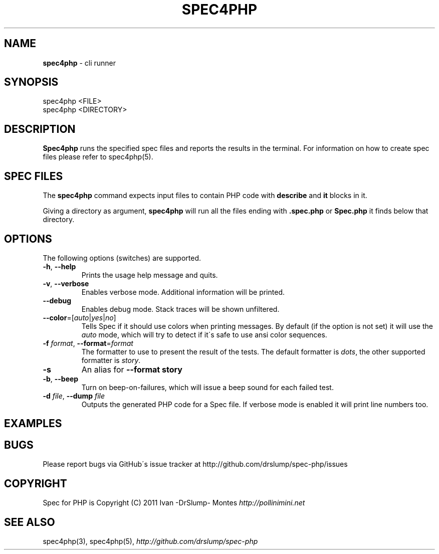 .\" generated with Ronn/v0.7.3
.\" http://github.com/rtomayko/ronn/tree/0.7.3
.
.TH "SPEC4PHP" "1" "March 2011" "Ivan -DrSlump- Montes" "Spec for PHP "
.
.SH "NAME"
\fBspec4php\fR \- cli runner
.
.SH "SYNOPSIS"
.
.nf

spec4php <FILE>
spec4php <DIRECTORY>
.
.fi
.
.SH "DESCRIPTION"
\fBSpec4php\fR runs the specified spec files and reports the results in the terminal\. For information on how to create spec files please refer to spec4php(5)\.
.
.SH "SPEC FILES"
The \fBspec4php\fR command expects input files to contain PHP code with \fBdescribe\fR and \fBit\fR blocks in it\.
.
.P
Giving a directory as argument, \fBspec4php\fR will run all the files ending with \fB\.spec\.php\fR or \fBSpec\.php\fR it finds below that directory\.
.
.SH "OPTIONS"
The following options (switches) are supported\.
.
.TP
\fB\-h\fR, \fB\-\-help\fR
Prints the usage help message and quits\.
.
.TP
\fB\-v\fR, \fB\-\-verbose\fR
Enables verbose mode\. Additional information will be printed\.
.
.TP
\fB\-\-debug\fR
Enables debug mode\. Stack traces will be shown unfiltered\.
.
.TP
\fB\-\-color\fR=[\fIauto\fR|\fIyes\fR|\fIno\fR]
Tells Spec if it should use colors when printing messages\. By default (if the option is not set) it will use the \fIauto\fR mode, which will try to detect if it\'s safe to use ansi color sequences\.
.
.TP
\fB\-f\fR \fIformat\fR, \fB\-\-format\fR=\fIformat\fR
The formatter to use to present the result of the tests\. The default formatter is \fIdots\fR, the other supported formatter is \fIstory\fR\.
.
.TP
\fB\-s\fR
An alias for \fB\-\-format story\fR
.
.TP
\fB\-b\fR, \fB\-\-beep\fR
Turn on beep\-on\-failures, which will issue a beep sound for each failed test\.
.
.TP
\fB\-d\fR \fIfile\fR, \fB\-\-dump\fR \fIfile\fR
Outputs the generated PHP code for a Spec file\. If verbose mode is enabled it will print line numbers too\.
.
.SH "EXAMPLES"
.
.SH "BUGS"
Please report bugs via GitHub\'s issue tracker at http://github\.com/drslump/spec\-php/issues
.
.SH "COPYRIGHT"
Spec for PHP is Copyright (C) 2011 Ivan \-DrSlump\- Montes \fIhttp://pollinimini\.net\fR
.
.SH "SEE ALSO"
spec4php(3), spec4php(5), \fIhttp://github\.com/drslump/spec\-php\fR
